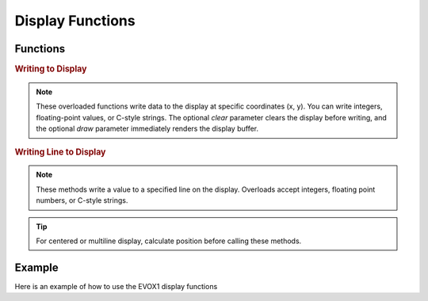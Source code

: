 Display Functions
=================

Functions
---------

.. doxygenfunction:: EVOX1::flipDisplayOrientation
   :project: API

.. doxygenfunction:: EVOX1::clearDisplay
   :project: API

.. rubric:: Writing to Display

.. doxygenfunction:: EVOX1::writeToDisplay(int, int, int, bool, bool)
   :project: API

.. doxygenfunction:: EVOX1::writeToDisplay(double, int, int, bool, bool)
   :project: API

.. doxygenfunction:: EVOX1::writeToDisplay(const char *, int, int, bool, bool)
   :project: API

.. note::
   These overloaded functions write data to the display at specific coordinates (x, y).
   You can write integers, floating-point values, or C-style strings.
   The optional `clear` parameter clears the display before writing,
   and the optional `draw` parameter immediately renders the display buffer.

.. rubric:: Writing Line to Display

.. doxygenfunction:: EVOX1::writeLineToDisplay(int, int, bool, bool)
   :project: API

.. doxygenfunction:: EVOX1::writeLineToDisplay(double, int, bool, bool)
   :project: API

.. doxygenfunction:: EVOX1::writeLineToDisplay(const char *, int, bool, bool)
   :project: API

.. note::
   These methods write a value to a specified line on the display.
   Overloads accept integers, floating point numbers, or C-style strings.

.. tip::
   For centered or multiline display, calculate position before calling these methods.

.. doxygenfunction:: EVOX1::drawDisplay
   :project: API

.. doxygenfunction:: EVOX1::setFontSize
   :project: API

Example
-------

Here is an example of how to use the EVOX1 display functions

.. code-block:: cpp
   :linenos:

   #include <Evo.h>

   void setup() {
      EVOX1::begin();        // Initialize EVOX1

      EVOX1::clearDisplay(); // Clear the display
      EVOX1::writeToDisplay("Hello, EVOX1!", 0, 0, true, true); // Write to display
      EVOX1::drawDisplay();  // Render the display buffer
   }